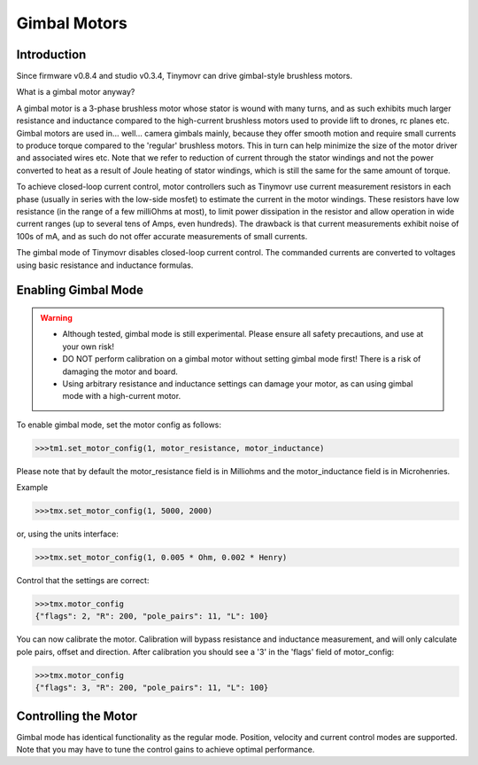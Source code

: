 *************
Gimbal Motors
*************

Introduction
------------

Since firmware v0.8.4 and studio v0.3.4, Tinymovr can drive gimbal-style brushless motors.

What is a gimbal motor anyway?

A gimbal motor is a 3-phase brushless motor whose stator is wound with many turns, and as such exhibits much larger resistance and inductance compared to the high-current brushless motors used to provide lift to drones, rc planes etc. Gimbal motors are used in... well... camera gimbals mainly, because they offer smooth motion and require small currents to produce torque compared to the 'regular' brushless motors. This in turn can help minimize the size of the motor driver and associated wires etc. Note that we refer to reduction of current through the stator windings and not the power converted to heat as a result of Joule heating of stator windings, which is still the same for the same amount of torque.

To achieve closed-loop current control, motor controllers such as Tinymovr use current measurement resistors in each phase (usually in series with the low-side mosfet) to estimate the current in the motor windings. These resistors have low resistance (in the range of a few milliOhms at most), to limit power dissipation in the resistor and allow operation in wide current ranges (up to several tens of Amps, even hundreds). The drawback is that current measurements exhibit noise of 100s of mA, and as such do not offer accurate measurements of small currents.

The gimbal mode of Tinymovr disables closed-loop current control. The commanded currents are converted to voltages using basic resistance and inductance formulas. 

Enabling Gimbal Mode
--------------------

.. warning::
   * Although tested, gimbal mode is still experimental. Please ensure all safety precautions, and use at your own risk!

   * DO NOT perform calibration on a gimbal motor without setting gimbal mode first! There is a risk of damaging the motor and board.
   
   * Using arbitrary resistance and inductance settings can damage your motor, as can using gimbal mode with a high-current motor.

To enable gimbal mode, set the motor config as follows:

.. code-block:: python

    >>>tm1.set_motor_config(1, motor_resistance, motor_inductance)

Please note that by default the motor_resistance field is in Milliohms and the motor_inductance field is in Microhenries.

Example

.. code-block:: python
    
    >>>tmx.set_motor_config(1, 5000, 2000)

or, using the units interface:

.. code-block:: python
    
    >>>tmx.set_motor_config(1, 0.005 * Ohm, 0.002 * Henry)

Control that the settings are correct:

.. code-block:: python
    
    >>>tmx.motor_config
    {"flags": 2, "R": 200, "pole_pairs": 11, "L": 100}

You can now calibrate the motor. Calibration will bypass resistance and inductance measurement, and will only calculate pole pairs, offset and direction. After calibration you should see a '3' in the 'flags' field of motor_config:

.. code-block:: python
    
    >>>tmx.motor_config
    {"flags": 3, "R": 200, "pole_pairs": 11, "L": 100}

Controlling the Motor
---------------------

Gimbal mode has identical functionality as the regular mode. Position, velocity and current control modes are supported. Note that you may have to tune the control gains to achieve optimal performance.